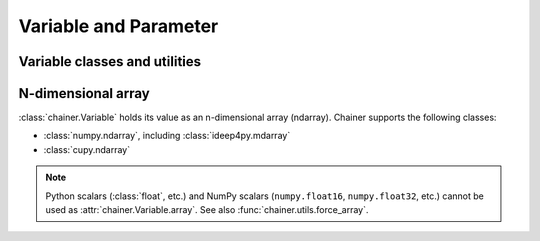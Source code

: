 Variable and Parameter
======================

Variable classes and utilities
------------------------------

.. autosummary::
   :toctree: generated/
   :nosignatures:

   chainer.Variable
   chainer.as_variable
   chainer.Parameter
   chainer.variable.VariableNode


.. _ndarray:

N-dimensional array
-------------------

:class:`chainer.Variable` holds its value as an n-dimensional array (ndarray).
Chainer supports the following classes:

* :class:`numpy.ndarray`, including :class:`ideep4py.mdarray`
* :class:`cupy.ndarray`

.. note::
    Python scalars (:class:`float`, etc.) and NumPy scalars (``numpy.float16``, ``numpy.float32``, etc.) cannot be used as :attr:`chainer.Variable.array`.
    See also :func:`chainer.utils.force_array`.
